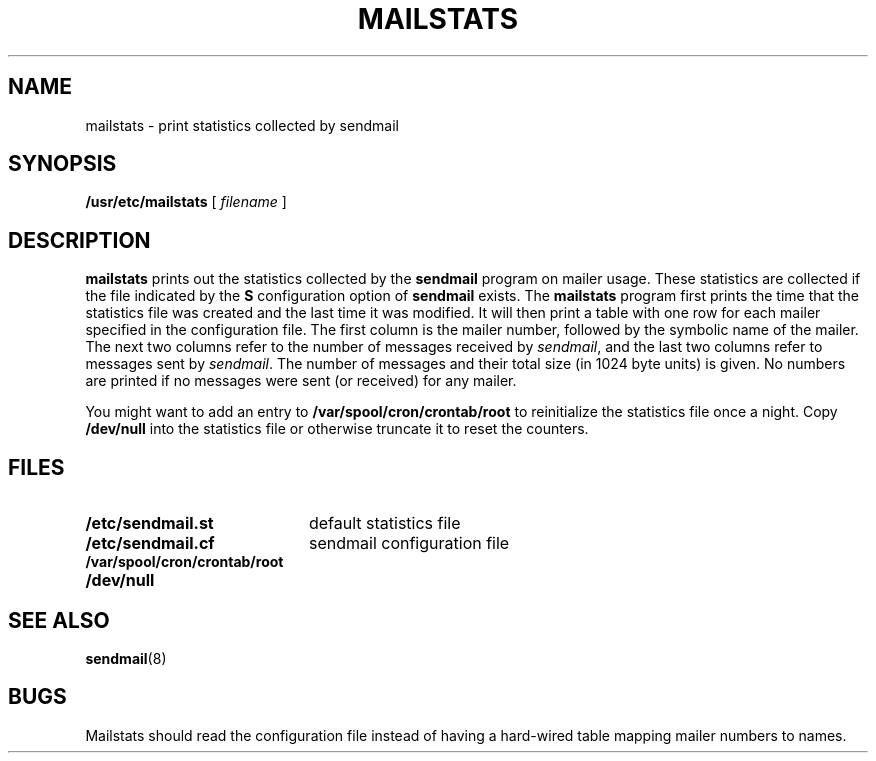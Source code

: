 .\" @(#)mailstats.8 1.1 92/07/30 SMI;
.TH MAILSTATS 8 "9 September 1987"
.SH NAME
mailstats \- print statistics collected by sendmail
.SH SYNOPSIS
.IX  "mailstats command"  ""  "\fLmailstats\fP \(em mail delivery statistics"
.IX  "mail utilities" "statistics \(em \fLmailstats\fP" "\fLmail\fR utilities"
.B /usr/etc/mailstats
[
.I filename
]
.SH DESCRIPTION
.B mailstats
prints out the statistics collected by the
.B sendmail
program on mailer usage.
These statistics are collected if the file indicated by the
.B S
configuration option of
.B sendmail
exists.  The
.B mailstats
program first prints the time that the statistics file was
created and the last time it was modified.
It will then print a table with one row for each mailer specified in
the configuration file.
The first column is the mailer number, followed by the symbolic
name of the mailer.
The next two columns refer to the number of messages received by
.IR sendmail ,
and the last two columns refer to messages sent by
.IR sendmail .
The number of messages and their total
size (in 1024 byte units) is given.
No numbers are printed if no messages
were sent (or received) for any mailer.
.LP
You might want to add an entry to
.B /var/spool/cron/crontab/root
to reinitialize
the statistics file once a night.
Copy
.B /dev/null
into the statistics file or otherwise truncate it
to reset the counters.
.SH FILES
.PD 0
.TP 20
.B /etc/sendmail.st
default statistics file
.TP
.B /etc/sendmail.cf
sendmail configuration file
.TP
.B /var/spool/cron/crontab/root
.TP
.B /dev/null
.PD
.SH SEE\ ALSO
.BR sendmail (8)
.SH BUGS
Mailstats should read the configuration file instead of having
a hard-wired table mapping mailer numbers to names.
